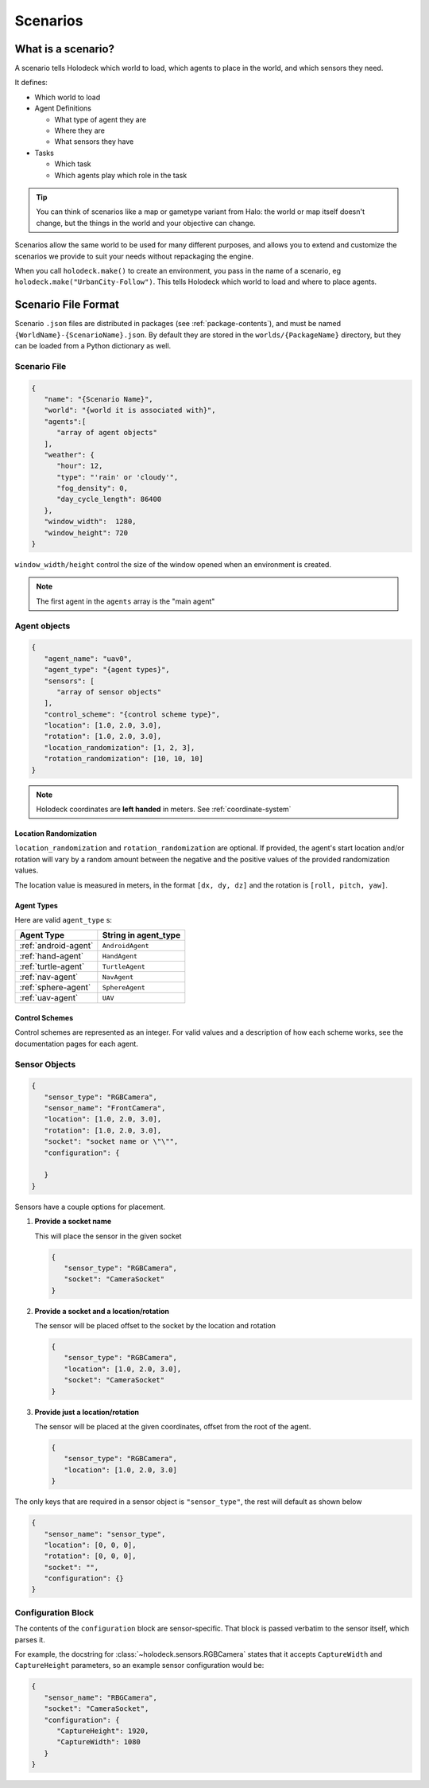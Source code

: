 .. _scenarios:

Scenarios
===================

What is a scenario?
-------------------

A scenario tells Holodeck which world to load, which agents to place in the
world, and which sensors they need.

It defines:

- Which world to load
- Agent Definitions

  - What type of agent they are
  - Where they are
  - What sensors they have
- Tasks

  - Which task
  - Which agents play which role in the task

.. tip::
   You can think of scenarios like a map or gametype variant from Halo:
   the world or map itself doesn't change, but the things in the world
   and your objective can change.

Scenarios allow the same world to be used for many different purposes,
and allows you to extend and customize the scenarios we provide to
suit your needs without repackaging the engine.

When you call ``holodeck.make()`` to create an environment, you pass in the
name of a scenario, eg ``holodeck.make("UrbanCity-Follow")``. This tells
Holodeck which world to load and where to place agents.

.. _`scenario-files`:

Scenario File Format
--------------------

Scenario ``.json`` files are distributed in packages (see
:ref:`package-contents`), and must be named
``{WorldName}-{ScenarioName}.json``. By default they are stored in the
``worlds/{PackageName}`` directory, but they can be loaded from a
Python dictionary as well.

Scenario File
~~~~~~~~~~~~~

.. code-block:: json

   {
      "name": "{Scenario Name}",
      "world": "{world it is associated with}",
      "agents":[
         "array of agent objects"
      ],
      "weather": {
         "hour": 12,
         "type": "'rain' or 'cloudy'",
         "fog_density": 0,
         "day_cycle_length": 86400
      },
      "window_width":  1280,
      "window_height": 720
   }

``window_width/height`` control the size of the window opened when an
environment is created.

.. note::
   The first agent in the ``agents`` array is the "main agent"

Agent objects
~~~~~~~~~~~~~

.. code-block:: json

   {
      "agent_name": "uav0",
      "agent_type": "{agent types}",
      "sensors": [
         "array of sensor objects"
      ],
      "control_scheme": "{control scheme type}",
      "location": [1.0, 2.0, 3.0],
      "rotation": [1.0, 2.0, 3.0],
      "location_randomization": [1, 2, 3],
      "rotation_randomization": [10, 10, 10]
   }

.. note::
   Holodeck coordinates are **left handed** in meters. See :ref:`coordinate-system`

.. _`location-randomization`:

Location Randomization
**********************

``location_randomization`` and ``rotation_randomization`` are optional. If
provided, the agent's start location and/or rotation will vary by a
random amount between the negative and the positive values of the
provided randomization values.

The location value is measured in meters, in the format ``[dx, dy, dz]``
and the rotation is ``[roll, pitch, yaw]``.

Agent Types
***********

Here are valid ``agent_type`` s:

====================== ========================
Agent Type             String in agent_type
====================== ========================
:ref:`android-agent`    ``AndroidAgent``
:ref:`hand-agent`       ``HandAgent``
:ref:`turtle-agent`     ``TurtleAgent``
:ref:`nav-agent`        ``NavAgent``
:ref:`sphere-agent`     ``SphereAgent``
:ref:`uav-agent`        ``UAV``
====================== ========================

Control Schemes
***************

Control schemes are represented as an integer. For valid values and a
description of how each scheme works, see the documentation pages for each
agent.

Sensor Objects
~~~~~~~~~~~~~~

.. code-block:: json

   {
      "sensor_type": "RGBCamera",
      "sensor_name": "FrontCamera",
      "location": [1.0, 2.0, 3.0],
      "rotation": [1.0, 2.0, 3.0],
      "socket": "socket name or \"\"",
      "configuration": {

      }
   }

Sensors have a couple options for placement.

1. **Provide a socket name**

   This will place the sensor in the given socket

   .. code-block:: json

      {
         "sensor_type": "RGBCamera",
         "socket": "CameraSocket"
      }

2. **Provide a socket and a location/rotation**

   The sensor will be placed offset to the socket by the location and rotation


   .. code-block:: json

      {
         "sensor_type": "RGBCamera",
         "location": [1.0, 2.0, 3.0],
         "socket": "CameraSocket"
      }

3. **Provide just a location/rotation**

   The sensor will be placed at the given coordinates, offset from the root of
   the agent.

   .. code-block:: json

      {
         "sensor_type": "RGBCamera",
         "location": [1.0, 2.0, 3.0]
      }


The only keys that are required in a sensor object is ``"sensor_type"``, the
rest will default as shown below

.. code-block:: json

   {
      "sensor_name": "sensor_type",
      "location": [0, 0, 0],
      "rotation": [0, 0, 0],
      "socket": "",
      "configuration": {}
   }

.. _`configuration-block`:

Configuration Block
~~~~~~~~~~~~~~~~~~~

The contents of the ``configuration`` block are sensor-specific. That block is
passed verbatim to the sensor itself, which parses it.

For example, the docstring for :class:`~holodeck.sensors.RGBCamera` states that
it accepts ``CaptureWidth`` and ``CaptureHeight`` parameters, so an example
sensor configuration would be:

.. code-block:: json

   {
      "sensor_name": "RBGCamera",
      "socket": "CameraSocket",
      "configuration": {
         "CaptureHeight": 1920,
         "CaptureWidth": 1080
      }
   }
